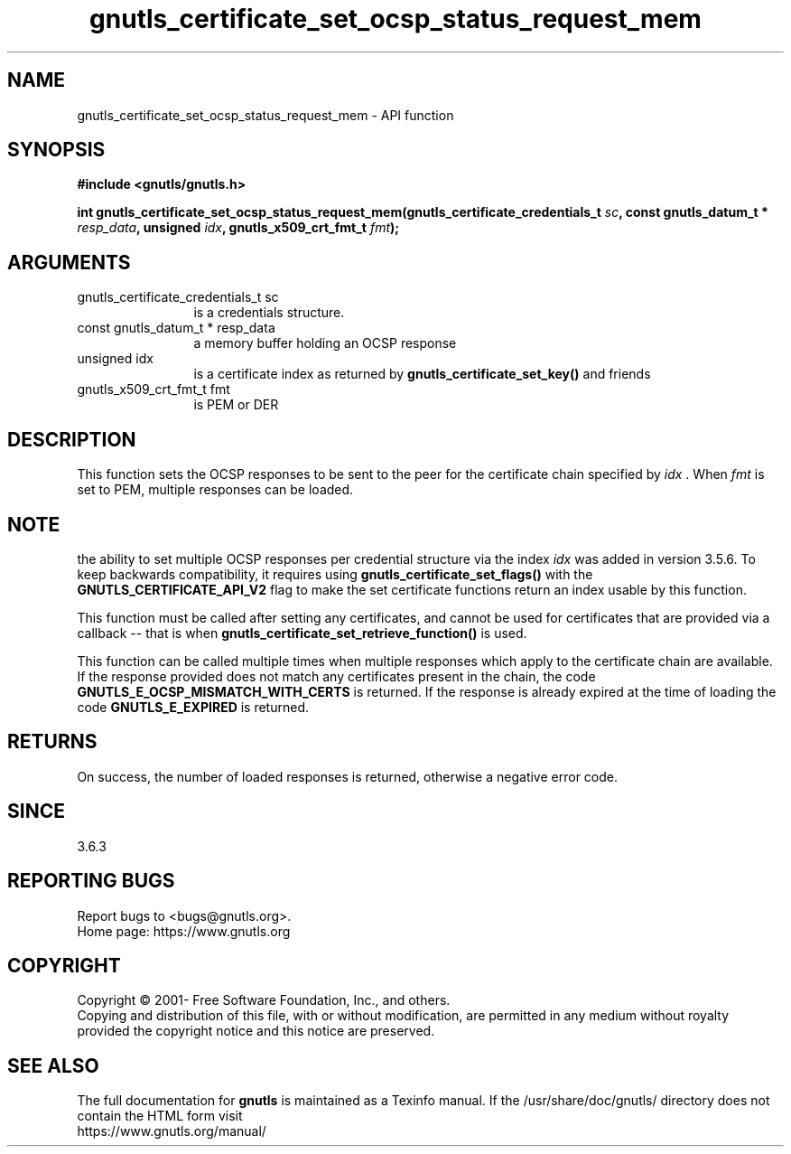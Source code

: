 .\" DO NOT MODIFY THIS FILE!  It was generated by gdoc.
.TH "gnutls_certificate_set_ocsp_status_request_mem" 3 "3.7.4" "gnutls" "gnutls"
.SH NAME
gnutls_certificate_set_ocsp_status_request_mem \- API function
.SH SYNOPSIS
.B #include <gnutls/gnutls.h>
.sp
.BI "int gnutls_certificate_set_ocsp_status_request_mem(gnutls_certificate_credentials_t " sc ", const gnutls_datum_t * " resp_data ", unsigned " idx ", gnutls_x509_crt_fmt_t " fmt ");"
.SH ARGUMENTS
.IP "gnutls_certificate_credentials_t sc" 12
is a credentials structure.
.IP "const gnutls_datum_t * resp_data" 12
a memory buffer holding an OCSP response
.IP "unsigned idx" 12
is a certificate index as returned by \fBgnutls_certificate_set_key()\fP and friends
.IP "gnutls_x509_crt_fmt_t fmt" 12
is PEM or DER
.SH "DESCRIPTION"
This function sets the OCSP responses to be sent to the
peer for the certificate chain specified by  \fIidx\fP . When  \fIfmt\fP is set
to PEM, multiple responses can be loaded.
.SH "NOTE"
the ability to set multiple OCSP responses per credential
structure via the index  \fIidx\fP was added in version 3.5.6. To keep
backwards compatibility, it requires using \fBgnutls_certificate_set_flags()\fP
with the \fBGNUTLS_CERTIFICATE_API_V2\fP flag to make the set certificate
functions return an index usable by this function.

This function must be called after setting any certificates, and
cannot be used for certificates that are provided via a callback \-\-
that is when \fBgnutls_certificate_set_retrieve_function()\fP is used.

This function can be called multiple times when multiple responses which
apply to the certificate chain are available.
If the response provided does not match any certificates present
in the chain, the code \fBGNUTLS_E_OCSP_MISMATCH_WITH_CERTS\fP is returned.
If the response is already expired at the time of loading the code
\fBGNUTLS_E_EXPIRED\fP is returned.
.SH "RETURNS"
On success, the number of loaded responses is returned,
otherwise a negative error code.
.SH "SINCE"
3.6.3
.SH "REPORTING BUGS"
Report bugs to <bugs@gnutls.org>.
.br
Home page: https://www.gnutls.org

.SH COPYRIGHT
Copyright \(co 2001- Free Software Foundation, Inc., and others.
.br
Copying and distribution of this file, with or without modification,
are permitted in any medium without royalty provided the copyright
notice and this notice are preserved.
.SH "SEE ALSO"
The full documentation for
.B gnutls
is maintained as a Texinfo manual.
If the /usr/share/doc/gnutls/
directory does not contain the HTML form visit
.B
.IP https://www.gnutls.org/manual/
.PP
